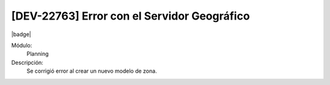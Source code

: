 [DEV-22763] Error con el Servidor Geográfico
----------------------------------------------

|badge|

.. |badge| raw:: html
   
   <span style="background-color: #7c04de; color: white; padding: 4px 8px; border-radius: 4px;">Corrección</span>

Módulo: 
   Planning

Descripción: 
    Se corrigió error al crear un nuevo modelo de zona.

.. versionchanged:: 10.230.0.0-LTS